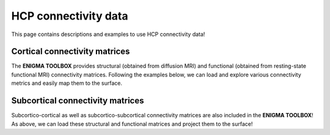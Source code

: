 .. _hcp_connectivity:

HCP connectivity data
======================================

This page contains descriptions and examples to use HCP connectivity data!


Cortical connectivity matrices
---------------
The **ENIGMA TOOLBOX** provides structural (obtained from diffusion MRI) and functional 
(obtained from resting-state functional MRI) connectivity matrices. Following the examples below, we can 
load and explore various connectivity metrics and easily map them to the surface.

.. tabs::

   .. code-tab:: py
       
        >>> ...


   .. code-tab:: matlab

        %% ...  




Subcortical connectivity matrices
---------------
| Subcortico-cortical as well as subcortico-subcortical connectivity matrices are also included in the
 **ENIGMA TOOLBOX**! As above, we can load these structural and functional matrices and project them to the surface!

.. tabs::

   .. code-tab:: py

        >>> ...

   .. code-tab:: matlab

        %% ...

